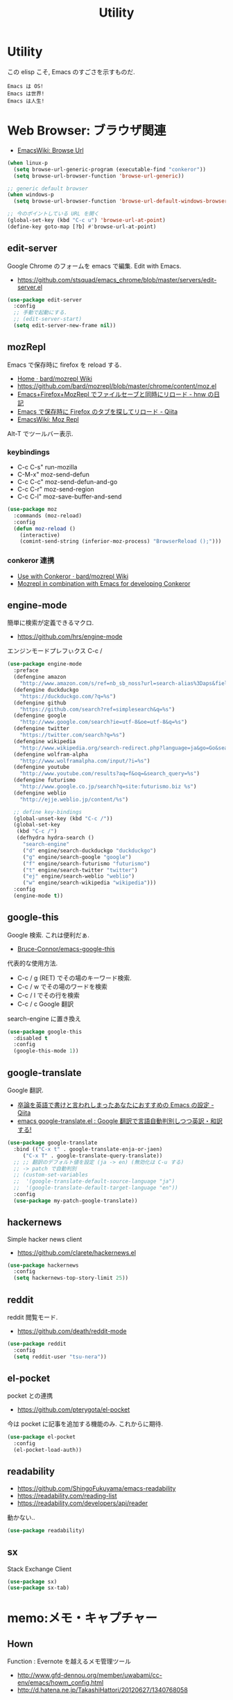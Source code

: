 #+TITLE: Utility
* Utility
  この elisp こそ, Emacs のすごさを示すものだ.

#+begin_src text
  Emacs は OS!
  Emacs は世界!
  Emacs は人生!
#+end_src

* Web Browser: ブラウザ関連
  - [[http://www.emacswiki.org/emacs/BrowseUrl][EmacsWiki: Browse Url]]

#+begin_src emacs-lisp
(when linux-p
  (setq browse-url-generic-program (executable-find "conkeror"))
  (setq browse-url-browser-function 'browse-url-generic))

;; generic default browser
(when windows-p
  (setq browse-url-browser-function 'browse-url-default-windows-browser))

;; 今のポイントしている URL を開く
(global-set-key (kbd "C-c u") 'browse-url-at-point)
(define-key goto-map [?b] #'browse-url-at-point)
#+end_src

** edit-server
   Google Chrome のフォームを emacs で編集. Edit with Emacs.
   - https://github.com/stsquad/emacs_chrome/blob/master/servers/edit-server.el

 #+begin_src emacs-lisp
(use-package edit-server
  :config
  ;; 手動で起動にする.
  ;; (edit-server-start)
  (setq edit-server-new-frame nil))
 #+end_src

** mozRepl
   Emacs で保存時に firefox を reload する.
   - [[https://github.com/bard/mozrepl/wiki][Home · bard/mozrepl Wiki]]
   - https://github.com/bard/mozrepl/blob/master/chrome/content/moz.el
   - [[http://d.hatena.ne.jp/hnw/20110506][Emacs+Firefox+MozRepl でファイルセーブと同時にリロード - hnw の日記]]
   - [[http://qiita.com/hakomo/items/9a99115f8911b55957bb][Emacs で保存時に Firefox のタブを探してリロード - Qiita]]
   - [[http://www.emacswiki.org/emacs/MozRepl][EmacsWiki: Moz Repl]]

   Alt-T でツールバー表示.

*** keybindings
   - C-c C-s" run-mozilla
   - C-M-x"  moz-send-defun
   - C-c C-c" moz-send-defun-and-go
   - C-c C-r" moz-send-region
   - C-c C-l" moz-save-buffer-and-send

 #+begin_src emacs-lisp
(use-package moz
  :commands (moz-reload)
  :config
  (defun moz-reload ()
    (interactive)
    (comint-send-string (inferior-moz-process) "BrowserReload ();")))
 #+end_src

*** conkeror 連携
   - [[https://github.com/bard/mozrepl/wiki/Use-with-Conkeror][Use with Conkeror · bard/mozrepl Wiki]]
   -
     [[http://truongtx.me/2013/10/01/mozrepl-in-combination-with-emacs-for-developing-conkeror/#][Mozrepl in combination with Emacs for developing Conkeror]]
** engine-mode
   簡単に検索が定義できるマクロ.
   - https://github.com/hrs/engine-mode

   エンジンモードプレフぃクス C-c /

#+begin_src emacs-lisp
(use-package engine-mode
  :preface
  (defengine amazon
    "http://www.amazon.com/s/ref=nb_sb_noss?url=search-alias%3Daps&field-keywords=%s")
  (defengine duckduckgo
    "https://duckduckgo.com/?q=%s")
  (defengine github
    "https://github.com/search?ref=simplesearch&q=%s")
  (defengine google
    "http://www.google.com/search?ie=utf-8&oe=utf-8&q=%s")
  (defengine twitter
    "https://twitter.com/search?q=%s")
  (defengine wikipedia
    "http://www.wikipedia.org/search-redirect.php?language=ja&go=Go&search=%s")
  (defengine wolfram-alpha
    "http://www.wolframalpha.com/input/?i=%s")
  (defengine youtube
    "http://www.youtube.com/results?aq=f&oq=&search_query=%s")
  (defengine futurismo
    "http://www.google.co.jp/search?q=site:futurismo.biz %s")
  (defengine weblio
    "http://ejje.weblio.jp/content/%s")

  ;; define key-bindings
  (global-unset-key (kbd "C-c /"))
  (global-set-key
   (kbd "C-c /")
   (defhydra hydra-search ()
     "search-engine"
     ("d" engine/search-duckduckgo "duckduckgo")
     ("g" engine/search-google "google")
     ("f" engine/search-futurismo "futurismo")
     ("t" engine/search-twitter "twitter")
     ("ej" engine/search-weblio "weblio")
     ("w" engine/search-wikipedia "wikipedia")))
  :config
  (engine-mode t))
#+end_src

** google-this
   Google 検索. これは便利だぁ.
   - [[https://github.com/Bruce-Connor/emacs-google-this][Bruce-Connor/emacs-google-this]]

   代表的な使用方法.
   - C-c / g (RET) でその場のキーワード検索.
   - C-c / w でその場のワードを検索
   - C-c / l でその行を検索
   - C-c / c Google 翻訳

  search-engine に置き換え

#+begin_src emacs-lisp
(use-package google-this
  :disabled t
  :config
  (google-this-mode 1))
#+end_src

** google-translate
   Google 翻訳.
   - [[http://qiita.com/catatsuy/items/ae9875706769d4f02317][卒論を英語で書けと言われしまったあなたにおすすめの Emacs の設定 - Qiita]]
   - [[http://rubikitch.com/2014/12/07/google-translate/][emacs google-translate.el : Google 翻訳で言語自動判別しつつ英訳・和訳する!]]
   
#+begin_src emacs-lisp
(use-package google-translate
  :bind (("C-x t" . google-translate-enja-or-jaen)
	 ("C-x T" . google-translate-query-translate))
  ;; ;; 翻訳のデフォルト値を設定 (ja -> en) (無効化は C-u する)
  ;; -> patch で自動判別
  ;; (custom-set-variables
  ;;  '(google-translate-default-source-language "ja")
  ;;  '(google-translate-default-target-language "en"))
  :config
  (use-package my-patch-google-translate))
#+end_src

** hackernews
   Simple hacker news client
   - https://github.com/clarete/hackernews.el

#+begin_src emacs-lisp
(use-package hackernews
  :config
  (setq hackernews-top-story-limit 25))
#+end_src

** reddit
   reddit 閲覧モード.
   - https://github.com/death/reddit-mode

#+begin_src emacs-lisp
(use-package reddit
  :config
  (setq reddit-user "tsu-nera"))
#+end_src

** el-pocket
   pocket との連携
   - https://github.com/pterygota/el-pocket

   今は pocket に記事を追加する機能のみ. これからに期待.

#+begin_src emacs-lisp
(use-package el-pocket
  :config
  (el-pocket-load-auth))
#+end_src

** readability
   - https://github.com/ShingoFukuyama/emacs-readability
   - https://readability.com/reading-list
   - https://readability.com/developers/api/reader

   動かない..

#+begin_src emacs-lisp
(use-package readability)
#+end_src

** sx
   Stack Exchange Client

#+begin_src emacs-lisp
(use-package sx)
(use-package sx-tab)
#+end_src

* memo:メモ・キャプチャー
** Hown
   Function : Evernote を越えるメモ管理ツール
   - http://www.gfd-dennou.org/member/uwabami/cc-env/emacs/howm_config.html
   - http://d.hatena.ne.jp/TakashiHattori/20120627/1340768058

   このページはわかりやすい.
   - [[http://blechmusik.xii.jp/misc/wiliki.cgi?misc%3Asoftware%3AEmacs%3Amode%3Ahowm%3A%E5%85%A5%E9%96%80][misc:software:Emacs:mode:howm:入門]]

#+begin_src emacs-lisp
(setq howm-view-title-header "*") ;; ← howm のロードより前に書くこと
(use-package howm
  :bind* ("C-c , ," . howm-menu)  
  :config
  ;; *.org を開いたら howm-mode も起動する
  (add-hook 'org-mode-hook 'howm-mode)
 
  ;; howm のメモを置くディレクトリ
  (setq howm-directory "~/Dropbox/howm")

  ;; メニュー表示しない ... なぜか固まる
  ;; (setq howm-menu-top nil)
  
  ;; メニューの言語設定
  (setq howm-menu-lang 'ja)
  ;; howm ファイル名を設定する. org-mode を起動するため拡張子は .org にする.
  (setq howm-file-name-format "%Y-%m-%d-%H%M%S.org")

  ;; grep のかわりに ack を使う. howm-test130321 でテスト.
  ;;  (setq howm-view-use-grep t)
  ;;  (setq howm-view-grep-command "ack")
  ;;  (setq howm-view-grep-option "-Hnr")
  ;;  (setq howm-view-grep-extended-option "")
  ;;  (setq howm-view-grep-fixed-option "--literal")
  ;;  (setq howm-view-grep-expr-option "--match")
  ;;  (setq howm-view-grep-file-stdin-option nil)
 
  ;; キーバインドは C-a C-a にする
  (global-unset-key (kbd "C-x C-a"))
  (setq howm-prefix (kbd "C-x C-a")))
#+end_src

** geeknote
   Evernote クライアント.
   - https://github.com/avendael/emacs-geeknote
   - [[http://qiita.com/torub/items/e2f3a81828f153bdc0b5][Emacs (GNU Emacs on MaxOS) で Evernote を Markdown で編集する - Qiita]]

*** Geeknote の設定
   - https://github.com/VitaliyRodnenko/geeknote

#+begin_src bash
git clone git://github.com/VitaliyRodnenko/geeknote.git
cd geeknote
sudo python setup.py install

geeknote login
geeknote settings --editor "emacsclient"
#+end_src

*** Emacs の設定
    Emacs は server モードで立ち上げておく必要あり.

#+begin_src emacs-lisp
(use-package geeknote
  :init
  ;; (global-set-key (kbd "C-c g c") 'geeknote-create)
  ;; (global-set-key (kbd "C-c g e") 'geeknote-edit)
  ;; (global-set-key (kbd "C-c g f") 'geeknote-find)
  ;; (global-set-key (kbd "C-c g s") 'geeknote-show)
  ;; (global-set-key (kbd "C-c g r") 'geeknote-remove)
  ;; (global-set-key (kbd "C-c g m") 'geeknote-move)
  )
#+end_src

  geeknote コマンドを eshell 経由で emacs からコールして,
  結果を eshell buffer に出している.

  geeknote の elisp wrpper といったところか.

** evernote-mode
   evernote と org-mode が連携できる??
   - https://github.com/pymander/evernote-mode

   本家のリポジトリはメンテされてない.
   - [[https://code.google.com/p/emacs-evernote-mode/][emacs-evernote-mode - Functions for editing Evernote notes directly from Emacs - Google Project Hosting]]

   自分の記事
   - [[http://futurismo.biz/archives/717][Evernote で Emacs を使う (emacs-evernote-mode) | Futurismo]]

*** install
    ruby 1.9 が必要!!

#+begin_src text
$ gem-1.9 install evernote_oauth
$ ruby-1.9 ruby/setup.rb
#+end_src

**** /usr/bin/enclient.rb error

  /usr/bin/enclient.rb がないとエラーする件は,
  readme に解決方法がかいてあった. 
  複数 ruby バージョンインストール時に発生.

  setup.rb 実施後に, マニュアルでコピーする.

#+begin_src bash
$ sudo cp /usr/bin/ruby1.9/bin/enclient.rb /usr/bin
#+end_src

**** auth token
     事前にトークンを取得して, 以下のようにかく必要あり.
     - (ここから) https://www.evernote.com/api/DeveloperToken.action

#+begin_src text
(setq setq evernote-developer-token "Your developer token.")
#+end_src

*** config
    いろいろ頑張ってみたけど, 使い勝手が悪く使えない子だった.

#+begin_src emacs-lisp
(use-package evernote-mode
  :disabled t
  :init
  (setq evernote-ruby-command "ruby-1.9")
  (global-set-key "\C-cec" 'evernote-create-note)
  (global-set-key "\C-ceo" 'evernote-open-note)
  (global-set-key "\C-ces" 'evernote-search-notes)
  (global-set-key "\C-ceS" 'evernote-do-saved-search)
  (global-set-key "\C-cew" 'evernote-write-note)
  (global-set-key "\C-cep" 'evernote-post-region)
  (global-set-key "\C-ceb" 'evernote-browser)
  )
#+end_src

** camcorder
   Emacs からスクリーンショットを撮影.
   - https://github.com/Bruce-Connor/camcorder.el

   gif 動画が作成できる.

   names に依存.
   - https://github.com/Bruce-Connor/names/

   他, 以下のツールが必要
   - recordmydesktop
   - mplayer
   - imagemagick

   autoload でエラーするので, 
   el-get でインストールしないで, マニュアルインストール.

   エラーするので一旦封印.

 #+begin_src emacs-lisp
(use-package camcorder
  :disabled t
  :if linux-p
  :config
  (define-key camcorder-mode-map (kbd "<f9>") 'camcorder-stop)
  (define-key camcorder-mode-map (kbd "C-x <f9>") 'camcorder-pause)
  (require 'names)
  (setq camcorder-output-directory "~/futurismo/blog/img")
  (setq camcorder-recording-command
	'("recordmydesktop" " --fps 20" " --no-sound"
	  " --windowid " window-id " -o " temp-file
	  " && mkdir -p " temp-dir
	  " && cd " temp-dir
	  " && mplayer -ao null " temp-file " -vo png:z=9"
	  " && convert -resize 640x -colors 32 " temp-dir "* " file
	  "; rm -r " temp-file " " temp-dir)))
 #+end_src
    
** wakatime
   タイムトラッキング
   - https://wakatime.com/dashboard

#+begin_src emacs-lisp
(use-package wakatime-mode
  :if linux-p
  :disabled t
  :preface
  (defun browse-wakatime ()
    (interactive)
    (browse-url "https://wakatime.com/dashboard"))
  :config
  (global-wakatime-mode)
 )
#+end_src

* Password: パスワード管理
** netrc
   build-in のパスワード管理.
   パスワード自体は ~/.netrc に書き込む. 

#+begin_src emacs-lisp
(use-package netrc :defer t)
#+end_src
)* Communication Tools: チャット関連
** twittering-mode
  Emacs Twitter Client
  - [[http://www.emacswiki.org/emacs/TwitteringMode-ja][EmacsWiki: TwitteringMode-ja]]

  M-x twit

#+begin_src emacs-lisp
(use-package twittering-mode
  :commands twit
  :bind ("C-c C-x w" . twittering-update-status-from-pop-up-buffer)
  :config
  (setq twittering-use-master-password t)
  ;; パスワード暗号ファイル保存先変更 (デフォはホームディレクトリ)
  (setq twittering-private-info-file "~/.emacs.d/twittering-mode.gpg")

  ;; はじめに開くタイムライン
  (setq twittering-initial-timeline-spec-string
        '("tsu_nera"
          ":search/futurismo.biz/"
          "melpa_emacs")))
#+end_src

*** popwin に閉じ込める
   このアイデアは good idea.
   - [[http://d.hatena.ne.jp/lurdan/20130225/1361806605][twittering-mode を popwin に閉じこめる - *scratch*]]

** bitlbee
  yaourt bitlbee でいれた.
  - [[https://wiki.archlinux.org/index.php/bitlbee][Bitlbee - ArchWiki]]
  - [[http://www.emacswiki.org/emacs/BitlBee][EmacsWiki: Bitl Bee]]
  - [[http://emacs-fu.blogspot.jp/2012/03/social-networking-with-bitlbee-and-erc.html][emacs-fu: social networking with bitlbee and erc]]

まだ動かした実績はなし. . . とりあえず入れておくか.

#+begin_src emacs-lisp
;; (use-package bitlbee)
;; (defun i-wanna-be-social ()
;;   "Connect to IM networks using bitlbee."
;;   (interactive)
;;   (erc :server "localhost" :port 6667 :nick "user"))
#+end_src

** ERC
   Emacs のチャットツール.
  
   - [[http://www.emacswiki.org/ERC][EmacsWiki: ERC]]
   - [[http://en.wikipedia.org/wiki/ERC_(software)][ERC (software) - Wikipedia, the free encyclopedia]]
   - [[http://emacs-fu.blogspot.jp/2009/06/erc-emacs-irc-client.html][emacs-fu: ERC: the emacs IRC client]]
   - [[http://sleepboy-zzz.blogspot.jp/2013/07/emacs-ercirc.html][memo: Emacs ERC で IRC を試してみた]]

   - [[http://www.emacswiki.org/emacs/ErcStartupFiles][EmacsWiki: Erc Startup Files]]

#+begin_src emacs-lisp
;; (use-package erc
;;  :commands erc
;;  :config

;; 調子がわるいので, use-package をやめてみる.
(when windows-p
(require 'erc)

  ;; ログイン情報
  ;; (setq erc-server "localhost")
  ;; (setq erc-port "6667")
  ;; (setq erc-nick "tsu-nera")
  ;; (setq erc-password "")

  (defmacro de-erc-connect (command server port nick)
    "Create interactive command `command', for connecting to an IRC server. The
command uses interactive mode if passed an argument."
    (fset command
	  `(lambda (arg)
	     (interactive "p")
	     (if (not (= 1 arg))
		 (call-interactively 'erc)
		 (erc :server ,server :port ,port :nick ,nick)))))
  
 (defmacro asf-erc-bouncer-connect (command server port nick ssl pass)
   "Create interactive command `command', for connecting to an IRC server. The
   command uses interactive mode if passed an argument."
   (fset command
         `(lambda (arg)
           (interactive "p")
	   (if (not (= 1 arg))
	       (call-interactively 'erc)
	     (let ((erc-connect-function ',(if ssl
					       'erc-open-ssl-stream
					     'open-network-stream)))
 	       (erc :server ,server :port ,port :nick ,nick :password ,pass))))))
  
  ;; (de-erc-connect erc-opn "localhost" 6667 "tsu-nera")
#+end_src

*** ログアウト
    - /PART Channel をさる
    - /QUIT msg Server をさる
    - [[http://www.emacswiki.org/emacs/ErcStartupFiles][EmacsWiki: Erc Startup Files]]

#+begin_src emacs-lisp
;; Kill buffers for channels after /part
(setq erc-kill-buffer-on-part t)
#+end_src

*** ニックネームハイライト
**** erc-highlight-nicknames
    - [[http://www.emacswiki.org/ErcHighlightNicknames][EmacsWiki: Erc Highlight Nicknames]]

 #+begin_src emacs-lisp
;; (and
;;   (use-package erc-highlight-nicknames)
;;   (add-to-list 'erc-modules 'highlight-nicknames)
;;   (erc-update-modules))
 #+end_src

**** erc-hl-nicks
     erc-highlight-nicknames の改良版か?
   - https://github.com/leathekd/erc-hl-nicks

 #+begin_src emacs-lisp
(use-package erc-hl-nicks)
 #+end_src

*** 通知
**** ERC notification
     登録した単語をみつけたら反応する.
     - [[https://julien.danjou.info/blog/2012/erc-notifications][ERC notifications Julien Danjou]]

#+begin_src emacs-lisp
(add-to-list 'erc-modules 'notifications)
(erc-update-modules)
(setq erc-pals '("tsune" "tsu-nera")
      erc-notify-list erc-pals)
#+end_src
      
**** erc-nick-notify
     呼ばれたら反応する.
     - [[http://www.emacswiki.org/emacs/ErcNickNotify][EmacsWiki: Erc Nick Notify]]
     
     notify-send しか対応していないみたい. Linux 用..
    
     #+begin_src emacs-lisp
(use-package erc-nick-notify
  :commands erc-nick-notify-mode
  :config
  (erc-nick-notify-mode t))
#+end_src
 
**** erc-input-lien-position
 #+begin_src emacs-lisp
(setq erc-input-line-position -2)
 #+end_src

**** growl
     Growl できるっぽい. Growl for windows で通知できるか??
     - [[http://www.emacswiki.org/emacs/ErcGrowl][EmacsWiki: Erc Growl]]
     - https://github.com/samaaron/samaaron-pack/blob/master/config/erc-growl.el
     - https://gist.github.com/danielsz/ac19353e718dde3dea72
     - [[http://qiita.com/rohinomiya/items/5e485d6700eac256af9f][Windows で Growl 通知を行う - Qiita]]

    Growl を利用すると, Alt+x, Alt+Shift+x が利用できなくなるという
    致命的な問題がある.

    %USERPROFILE%\Local Settings\Application Data\Growl\2.0.0.0\user.config

    で Alt+X とかいてあるところをべつのものに修正すればいい.
    - [[http://stackoverflow.com/questions/6495050/how-can-i-use-alt-as-meta-key-in-windows-for-emacs-23-especially-m-x][How can I use Alt as meta key in Windows for Emacs 23, especially M-x? - Stack Overflow]]
    - https://groups.google.com/forum/#!topic/growl-for-windows/Yu3bo3EZ9SA

    To Do Chi Ku という通知用のインタファースもあるが動かなかった
    - [[http://www.emacswiki.org/emacs/ToDoChiKu][EmacsWiki: To Do Chi Ku]]
    - [[http://justinsboringpage.blogspot.jp/2009/09/making-emacs-growl.html][justinhj's coding blog: Making emacs growl]]

#+begin_src emacs-lisp
(when windows-p
  (use-package my-growl-for-windows))
#+end_src

*** erc-match
#+begin_src emacs-lisp
(use-package erc-match)
#+end_src

*** Encoding
    #+begin_src emacs-lisp
   ;; UTF-8
   ;; (setq  erc-server-coding-system '(utf-8 . utf-8))

   ;; Shift-JIS
   ;; (setq erc-server-coding-system に (iso-2022-jp . iso-2022-jp))
    #+end_src

*** width を可変にする
    デフォルトは 78 で折り返し.
    - [[http://www.emacswiki.org/emacs/ErcFilling][EmacsWiki: Erc Filling]]

#+begin_src emacs-lisp
(add-hook 'window-configuration-change-hook 
	  '(lambda ()
	     (setq erc-fill-column (- (window-width) 2))))
#+end_src
*** End of ERC Config
#+begin_src emacs-lisp
)
#+end_src

* multimedia:音楽, マルチメディア 
** emms
   Emacs のためのメディアプレーヤー
   - [[http://www.gnu.org/software/emms/][EMMS - Emacs Multimedia System]]
   - [[http://www.emacswiki.org/emacs/EMMS][EmacsWiki: EMMS]]

*** 基本操作
    - [[http://www.gnu.org/software/emms/manual/index.html#Top][The Emms Manual]]
    まず, emms を起動する. playlist が表示される.

   - emms-play-xxx: 音楽再生
   - emms-add-xxx:  音楽をプレイリストに追加.
   - emms-start: プレイリストを再生

   基本コマンドは以下を参照.
   - [[http://www.gnu.org/software/emms/manual/Basic-Commands.html#Basic-Commands][Basic Commands - The Emms Ma+nual]]

   Emacs で SoundCloud を聞く方法
   - https://github.com/r0man/soundklaus.el

   参考になる config
   - https://github.com/thierryvolpiatto/emacs-tv-config/blob/master/emms-mpd-config.el

*** Settings

 #+begin_src emacs-lisp
(use-package emms-setup
  :commands emms-stream-init ;; for helm-emms
  :config
  (emms-all)
  (emms-standard)
  
   (emms-default-players)
  
  (when linux-p
    (setq emms-source-file-default-directory "~/Music/"))
  
  (require 'emms-volume)  
   #+end_src

   その他として helm-emms が C-x c #にある. 便利.

*** vlc
    https をサポートに追加する.

 #+begin_src emacs-lisp
(when linux-p
  (use-package emms-player-vlc
    :config
    (setq emms-player-list '(emms-player-vlc))
    (define-emms-simple-player vlc '(file url)
      (concat "\\`\\(https?\\|mms\\)://\\|"
              (emms-player-simple-regexp
               "ogg" "mp3" "wav" "mpg" "mpeg" "wmv" "wma"
               "mov" "avi" "divx" "ogm" "ogv" "asf" "mkv"
               "rm" "rmvb" "mp4" "flac" "vob" "m4a" "ape"
               "asx"))
      "vlc" "--intf=rc")))
(setq emms-player-list '(emms-player-vlc))
 #+end_src
 
*** mplayer
    - windows http://sourceforge.net/projects/mplayerwin/

#+begin_src emacs-lisp
  ;; only use mplayer to use pulseaudio
  ;; (setq emms-player-list '(emms-player-mplayer))
  ;;                           emms-player-mplayer-playlist))
#+end_src

*** volume
    - [[https://www.gnu.org/software/emms/manual/Volume.html][Volume - The Emms Manual]]
    - [[http://anthony.lecigne.net/2014-08-16-emms-mplayer.html][Control the volume with MPlayer in EMMS]]

    .asoundrc を作成して, default のカードを変更した.
   - [[https://wiki.archlinux.org/index.php/Advanced_Linux_Sound_Architecture_(%E6%97%A5%E6%9C%AC%E8%AA%9E)][Advanced Linux Sound Architecture (日本語) - ArchWiki]]

   #+begin_src emacs-lisp
(when linux-p
  (setq emms-volume-amixer-control "Master"))
 #+end_src

*** Stream
    ストリームを再生できる. 
    (emms-all) をするか, (require 'emms-streams) で有効になる.
    emms-streams で Default で登録されてる URL がでる.

    WCPE, Classical Music
    - http://www.ibiblio.org/wcpe/wcpe.pls

    BBC Classic (Raido3)
    - http://www.bbc.co.uk/radio/listen/live/r3_aaclca.pls

#+begin_src emacs-lisp
  ;; RET が動かないので
  (define-key emms-stream-mode-map (kbd "C-c C-c") 'emms-stream-play)

  ;; emms-streams で RET を押したときのデフォルト操作
  (setq emms-stream-default-action "play")
#+end_src

*** End of Config
 #+begin_src emacs-lisp
)
 #+end_src

** jazzradio
   ジャズだって聴ける! 
   - https://github.com/syohex/emacs-jazzradio
   - [[http://d.hatena.ne.jp/syohex/20150208/1423395606][ジャズだって聴ける. そう, Emacs ならね. - Life is very short]]

   本当はクラシックが聴きたいけど. クラシックは emms-stream で我慢.
   内部では mplayer を利用している.

   - mplayer
   - curl

 #+begin_src emacs-lisp
(use-package jazzradio
  :preface
  (defun my/jazzradio-switch (my/jazzradio-channel-url  my/jazzradio-playlist-base-url) ()
	 (if jazzradio--process
	   (jazzradio--stop))
	 (setq jazzradio--process nil)
	 (setq jazzradio--channels-cache  nil)
	 (setq jazzradio-channel-url my/jazzradio-channel-url)
	 (setq jazzradio-playlist-base-url my/jazzradio-playlist-base-url)
	 (jazzradio))
  (defun jazzradio--reset ()
    (interactive)
    (my/jazzradio-switch 
     "http://ephemeron:dayeiph0ne%40pp@api.audioaddict.com/v1/jazzradio/mobile/batch_update?stream_set_key="
     "http://listen.jazzradio.com/webplayer/"))
  (defun technoradio ()
    (interactive)    
    (my/jazzradio-switch
     "http://ephemeron:dayeiph0ne%40pp@api.audioaddict.com/v1/di/mobile/batch_update?stream_set_key="
     "http://listen.di.fm/webplayer/"))
  (defun radiotune ()
    (interactive)    
    (my/jazzradio-switch
     "http://ephemeron:dayeiph0ne%40pp@api.audioaddict.com/v1/radiotunes/mobile/batch_update?stream_set_key="
     "http://listen.radiotunes.com/webplayer/"))
  (defun rockradio ()
    (interactive)    
    (my/jazzradio-switch
     "http://ephemeron:dayeiph0ne%40pp@api.audioaddict.com/v1/rockradio/mobile/batch_update?stream_set_key=")
    "http://listen.rockradio.com/webplayer/"))
#+end_src

*** Windows
    1. curl を cygwin 経由でいれる.
    2. mplayer を入れる
       http://sourceforge.net/projects/mplayerwin/
    3. mpayer にパスを通す.

    mplayer2 では動かなかった.

** volume
   volume 制御だってできる, そう Emacs ならね.
   - https://github.com/dbrock/volume-el
   mcvc というフリーソフト, 404 になっちゃた.
   - [[http://qiita.com/natsutan/items/706a7ee72008abda8842][Windows の音量を Emacs から制御する - Qiita]]

#+begin_src emacs-lisp
(when windows-p
(defun volume-raise ()
  (interactive)
  (call-process "mcvc.exe" nil nil nil "m+10"))
(defun volume-lower ()
  (interactive)
  (call-process "mcvc.exe" nil nil nil "m-10")))

(when linux-p
  (use-package volume))

(defhydra hydra-volume (global-map "C-x 7")
  "volume"
  ("+" volume-raise "up")
  ("-" volume-lower "down"))
 #+end_src

* Dictionary: 辞書
** search-web
    無料でオンラインの英辞郎 on the WEB をサクッと利用する.

    - [[https://github.com/tomoya/search-web.el/tree/master][tomoya/search-web.el]]
    - [[http://qiita.com/akisute3@github/items/8deb54b75b48e8b04cb0][Emacs 使用中に素早く検索する - Qiita]]
    - [[http://d.hatena.ne.jp/tomoya/20090703/1246610432][Emacs ですぐに単語の検索をしたい欲望を叶える Elisp. - 日々, とん
      は語る. ]]

    とくに, キーバインドはつけてない.

#+begin_src emacs-lisp
(use-package search-web :defer t)
;; 英辞郎 ... なんかうごかないな.
;; (define-key global-map (kbd "C-x g e") (lambda () (interactive) (search-web-at-point "eow")))
;; (define-key global-map (kbd "C-x g C-e") (lambda () (interactive) (search-web-region "eow")))
#+end_src

** codic
   エンジニアのためのネーミング辞書.

   M-x codic xxx

#+begin_src emacs-lisp
(use-package codic :defer t)
#+end_src

* Pomodoro: ポモドーロ
  ポモドーロ関係のツール.
  - [[http://pomodorotechnique.com/][HOME - The Pomodoro Technique ® The Pomodoro Technique ®]]

** 一覧
  - https://github.com/konr/tomatinho
  - http://ivan.kanis.fr/pomodoro.el
  - https://github.com/lolownia/org-pomodoro
  - https://github.com/baudtack/pomodoro.el

** tomatinho
ちょっとかわったポモドーロツール.

- https://github.com/konr/tomatinho

使わないので一旦封印.

#+begin_src emacs-lisp
;; (use-package tomatinho)
;; (global-set-key (kbd "<f12>") 'tomatinho)
;; (define-key tomatinho-map (kbd "N") 'tomatinho-interactive-new-pomodoro)
;; (define-key tomatinho-map (kbd "P") 'tomatinho-interactive-deliberate-pause)
;; (define-key tomatinho-map (kbd "T") 'tomatinho-interactive-toggle-display)
#+end_src

** pomodoro.el
   なんか, pomodoro.el が 同じ名前で 3 つもある気がする.
   とりあえず, el-get のレシピがあったものを利用.

   - [[https://github.com/syohex/emacs-utils][syohex/emacs-utils]]
   - [[http://d.hatena.ne.jp/syohex/20121215/1355579575][Emacs でポモドーロテクニック - Life is very short]]

   使わないので一旦封印.

#+begin_src emacs-lisp
;; (use-package pomodoro)

;; (when linux-p
;; ;; hook 関数関連
;; (use-package notifications)
;; (defun* my/pomodoro-notification (&key (title "Pomodoro")
;;                                        body
;;                                        (urgency 'normal))
;;   (notifications-notify :title title :body body :urgency urgency))

;; ;; 作業終了後の hook
;; (add-hook 'pomodoro:finish-work-hook
;;           (lambda ()
;;             (my/pomodoro-notification :body "Work is Finish")
;; 	    (rest)
;; 	    (shell-command "mplayer /usr/share/sounds/freedesktop/stereo/service-login.oga >/dev/null 2>&1")
;; 	    ))

;; ;; 休憩終了後の hook
;; (add-hook 'pomodoro:finish-rest-hook
;;           (lambda ()
;;             (my/pomodoro-notification :body "Break time is finished")
;; 	    (shell-command "mplayer /usr/share/sounds/freedesktop/stereo/service-login.oga >/dev/null 2>&1")
;; 	    ))
;; )
#+end_src

* その他
** pdf-tools
   PDF Viewer. Emacs で PDF がみれるという画期的なツールだ.
   - https://github.com/politza/pdf-tools
   - http://www.dailymotion.com/video/x2bc1is_pdf-tools-tourdeforce_tech?forcedQuality%3Dhd720
   - http://sheephead.homelinux.org/2014/03/17/7076/

   github のやつだと, コンパイルエラーするので, fork して無理やり通した.
   -> patch とりこまれた

   ArchLinux では, GhostScript を入れる.

 #+begin_src text
sudo pacman -S ghostscript
 #+end_src

   うーん, minor-mode が hook で有効にならないな...

 #+begin_src emacs-lisp
(use-package pdf-tools
  :if linux-p
  :init
  (setq pdf-info-epdfinfo-program
	(concat (el-get-package-directory "pdf-tools") "server/epdfinfo"))
  (add-hook 'pdf-view-mode-hook 'pdf-tools-enable-minor-modes)
  ;; (add-hook 'pdf-tools-enabled-hook 'pdf-tools-enable-minor-modes)
  :mode (("\\.pdf$" . pdf-view-mode))
  :config
  (setq pdf-util-convert-program "/usr/bin/convert -font Ricty-Bold")
  (setq pdf-view-use-imagemagick t)
  (setq pdf-view-use-scaling t)
  (setq pdf-view-display-size 'fit-page))

	      ;; (use-package pdf-isearch)
	      ;; (use-package pdf-annot)
	      ;; (use-package pdf-history) 
	      ;; (use-package pdf-info)
	      ;; (use-package pdf-links) 
	      ;; (use-package pdf-misc) 
	      ;; (use-package pdf-occur) 
	      ;; (use-package pdf-outline) 
	      ;; (use-package pdf-sync) 
	      ;; (use-package tablist-filter)
	      ;; (use-package tablist))))
 #+end_src

*** linum-mode は無効に
    どうも, doc-view-mode がめちゃくちゃ遅い!linum-mode が有効なことが原因.
    以下のページを参考に, major-mode が 
    - doc-view-mode
    - pdf-view-mode
    のときは, linum-mode は disable に.
    - [[http://stackoverflow.com/questions/16132234/how-can-i-speed-up-emacs-docview-mode][How can I speed up Emacs DocView mode? - Stack Overflow]]


*** font がへん
    フォントがへんになるのは, poppler のせい.

    読むときは doc-view-mode C-c C-c にすることにした... or2.

*** WIndows 環境
    頑張ってる. まだうごかない.

    - libglib
    - libglib-dev
    - libpopper
    - libpoppwer-glib8
** calfw
   Emacs 用カレンダー.
   -> org-mode に移動.

** psession
   セッション保存. elscreen に対応してくれないかな. . .
   - [[https://github.com/thierryvolpiatto/psession][thierryvolpiatto/psession]]
   - [[http://rubikitch.com/2014/08/21/psession/][Emacs のデータ・バッファ・ウィンドウ構成を永続化し, 再起動時に復元する方法 るびきち× Emacs]]

   -> elscreen-persist に以降したので一旦封印.

 #+begin_src emacs-lisp
(use-package psession
  :disabled t
  :config
  (autoload 'psession-mode "persistent-sessions.el")
  (psession-mode 1))
 #+end_src
** ledger-mode
   お金管理.

*** reckon
    CSV 形式を ledger 形式に変換するツール.
    - https://github.com/cantino/reckon
    - [[http://blog.andrewcantino.com/blog/2010/11/06/command-line-accounting-with-ledger-and-reckon/][How I Do Command-line Accounting: Ledger and Reckon - andrew makes things]]

*** Emacs Setting
   - [[http://www.ledger-cli.org/3.0/doc/ledger-mode.html][Ledger: Command-Line Accounting]]
 
   org-capture との連携
   - [[http://sachachua.com/blog/2010/11/emacs-recording-ledger-entries-with-org-capture-templates/][Emacs: Recording ledger entries with org-capture-templates - sacha chua]]

 #+begin_src emacs-lisp
(use-package ledger-mode
  :load-path "~/.emacs.d/el-get/repo/ledger-mode/lisp"
  :init
  (add-to-list 'auto-mode-alist '("\\.dat$" . ledger-mode))

  :config
  ;; エントリを一番したにコピー
  (defun vk-copy-ledger-entry-to-bottom ()
    "Copy the current transaction to the bottom of the ledger"
    "https://gist.github.com/vkurup/231520"
    (interactive)
    (re-search-backward "^[12][90]")
  (let ((beg (point)))
    (forward-char)
    (re-search-forward "^[12][90]")
    (beginning-of-line)
    (copy-region-as-kill beg (point))
    (goto-char (point-max))
    (yank '(non nil list))
    (forward-word)
    (forward-char)))
  )
 #+end_src

*** flycheck-ledger
    - https://github.com/purcell/flycheck-ledger

 #+begin_src emacs-lisp
(with-eval-after-load 'flycheck
  '(use-package flycheck-ledger))
 #+end_src

*** 0rg-mode
    legder -f xx org とかくと, org-table 形式で出力.
    - [[http://orgmode.org/worg/org-contrib/babel/languages/ob-doc-ledger.html][Using Ledger for Accounting in Org-mode with Babel]]
    - [[http://orgmode.org/worg/org-tutorials/weaving-a-budget.html][Weaving a budget with Org & ledger]]

*** Bookmarks
    - [[https://billalex.wordpress.com/2013/05/01/ledger-nix-cli-double-entry-accounting/#][Ledger – *nix cli bookkeeping | Bills Blog]]

** gntp
   Growl for linux/windows
   - [[http://sheephead.homelinux.org/2015/01/06/7197/][Growl に gntp 経由で通知させる gntp.el の紹介 - sheephead]]

   gol で Growl サーバ起動.

#+begin_src emacs-lisp
(use-package gntp)
#+end_src

** fcitx

#+begin_src emacs-lisp
(use-package fcitx
  :if linux-p
  :config
  (fcitx-aggressive-setup)
  (fcitx-prefix-keys-setup)
  (fcitx-prefix-keys-turn-on))

#+end_src

* Tips
** slimlock
   Emacs から一時停止.

#+begin_src emacs-lisp
(defun slimlock ()
  (interactive)
  (shell-command "slimlock"))
#+end_src

** meigen

#+begin_src emacs-lisp
(setq cookie-file "~/.emacs.d/quotes.txt")
(defhydra hydra-meigen (global-map "C-x ,")
  "meigen"
  ("," cookie "meigen"))
#+end_src
